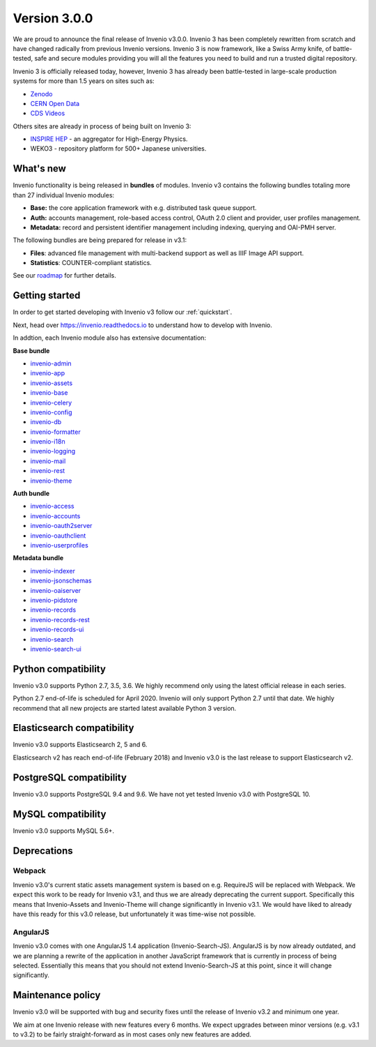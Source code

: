 ..
    This file is part of Invenio.
    Copyright (C) 2015-2018 CERN.

    Invenio is free software; you can redistribute it and/or modify it
    under the terms of the MIT License; see LICENSE file for more details.

Version 3.0.0
=============

We are proud to announce the final release of Invenio v3.0.0. Invenio 3 has
been completely rewritten from scratch and have changed radically from previous
Invenio versions. Invenio 3 is now framework, like a Swiss Army knife, of
battle-tested, safe and secure modules providing you will all the features you
need to build and run a trusted digital repository.

Invenio 3 is officially released today, however, Invenio 3 has already been
battle-tested in large-scale production systems for more than 1.5 years on
sites such as:

- `Zenodo <https://www.zenodo.org>`_
- `CERN Open Data <http://opendata.cern.ch>`_
- `CDS Videos <https://videos.cern.ch>`_

Others sites are already in process of being built on Invenio 3:

- `INSPIRE HEP <https://qa.inspirehep.net>`_ - an aggregator for High-Energy
  Physics.
- WEKO3 - repository platform for 500+ Japanese universities.

What's new
----------
Invenio functionality is being released in **bundles** of modules. Invenio v3
contains the following bundles totaling more than 27 individual Invenio
modules:

- **Base:** the core application framework with e.g. distributed task queue
  support.
- **Auth:** accounts management, role-based access control, OAuth 2.0 client
  and provider, user profiles management.
- **Metadata:** record and persistent identifier management including indexing,
  querying and OAI-PMH server.

The following bundles are being prepared for release in v3.1:

- **Files**: advanced file management with multi-backend support as well as
  IIIF Image API support.
- **Statistics**: COUNTER-compliant statistics.

See our `roadmap <https://inveniosoftware.org/roadmap/>`_ for further details.

Getting started
---------------

In order to get started developing with Invenio v3 follow our
:ref:`quickstart`.

Next, head over https://invenio.readthedocs.io to understand how to develop
with Invenio.

In addtion, each Invenio module also has extensive documentation:

**Base bundle**

- `invenio-admin <http://invenio-admin.readthedocs.io>`_
- `invenio-app <http://invenio-app.readthedocs.io>`_
- `invenio-assets <http://invenio-assets.readthedocs.io>`_
- `invenio-base <http://invenio-base.readthedocs.io>`_
- `invenio-celery <http://invenio-celery.readthedocs.io>`_
- `invenio-config <http://invenio-config.readthedocs.io>`_
- `invenio-db <http://invenio-db.readthedocs.io>`_
- `invenio-formatter <http://invenio-formatter.readthedocs.io>`_
- `invenio-i18n <http://invenio-i18n.readthedocs.io>`_
- `invenio-logging <http://invenio-logging.readthedocs.io>`_
- `invenio-mail <http://invenio-mail.readthedocs.io>`_
- `invenio-rest <http://invenio-rest.readthedocs.io>`_
- `invenio-theme <http://invenio-theme.readthedocs.io>`_

**Auth bundle**

- `invenio-access <http://invenio-access.readthedocs.io>`_
- `invenio-accounts <http://invenio-accounts.readthedocs.io>`_
- `invenio-oauth2server <http://invenio-oauth2server.readthedocs.io>`_
- `invenio-oauthclient <http://invenio-oauthclient.readthedocs.io>`_
- `invenio-userprofiles <http://invenio-userprofiles.readthedocs.io>`_

**Metadata bundle**

- `invenio-indexer <http://invenio-indexer.readthedocs.io>`_
- `invenio-jsonschemas <http://invenio-jsonschemas.readthedocs.io>`_
- `invenio-oaiserver <http://invenio-oaiserver.readthedocs.io>`_
- `invenio-pidstore <http://invenio-pidstore.readthedocs.io>`_
- `invenio-records <http://invenio-records.readthedocs.io>`_
- `invenio-records-rest <http://invenio-records-rest.readthedocs.io>`_
- `invenio-records-ui <http://invenio-records-ui.readthedocs.io>`_
- `invenio-search <http://invenio-search.readthedocs.io>`_
- `invenio-search-ui <http://invenio-search-ui.readthedocs.io>`_

Python compatibility
--------------------

Invenio v3.0 supports Python 2.7, 3.5, 3.6. We highly recommend only using the
latest official release in each series.

Python 2.7 end-of-life is scheduled for April 2020. Invenio will only support
Python 2.7 until that date. We highly recommend that all new projects are
started latest available Python 3 version.

Elasticsearch compatibility
---------------------------

Invenio v3.0 supports Elasticsearch 2, 5 and 6.

Elasticsearch v2 has reach end-of-life (February 2018) and Invenio v3.0 is the
last release to support Elasticsearch v2.

PostgreSQL compatibility
------------------------

Invenio v3.0 supports PostgreSQL 9.4 and 9.6. We have not yet tested Invenio
v3.0 with PostgreSQL 10.

MySQL compatibility
-------------------

Invenio v3.0 supports MySQL 5.6+.

Deprecations
------------

Webpack
~~~~~~~

Invenio v3.0's current static assets management system is based on e.g.
RequireJS will be replaced with Webpack. We expect this work to be ready for
Invenio v3.1, and thus we are already deprecating the current support.
Specifically this means that Invenio-Assets and Invenio-Theme will change
significantly in Invenio v3.1. We would have liked to already have this ready
for this v3.0 release, but unfortunately it was time-wise not possible.

AngularJS
~~~~~~~~~

Invenio v3.0 comes with one AngularJS 1.4 application (Invenio-Search-JS).
AngularJS is by now already outdated, and we are planning a rewrite of the
application in another JavaScript framework that is currently in process of
being selected. Essentially this means that you should not extend
Invenio-Search-JS at this point, since it will change significantly.

Maintenance policy
------------------

Invenio v3.0 will be supported with bug and security fixes until the release of
Invenio v3.2 and minimum one year.

We aim at one Invenio release with new features every 6 months. We expect
upgrades between minor versions (e.g. v3.1 to v3.2) to be fairly
straight-forward as in most cases only new features are added.
